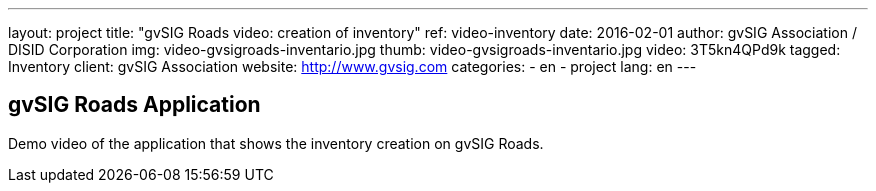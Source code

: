 ---
layout: project
title:  "gvSIG Roads video: creation of inventory"
ref: video-inventory
date:   2016-02-01
author: gvSIG Association / DISID Corporation
img: video-gvsigroads-inventario.jpg
thumb: video-gvsigroads-inventario.jpg
video: 3T5kn4QPd9k
tagged: Inventory
client: gvSIG Association
website: http://www.gvsig.com
categories:
  - en
  - project
lang: en
---

## gvSIG Roads Application

Demo video of the application that shows the inventory creation on gvSIG Roads.
